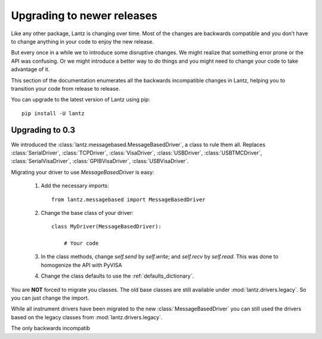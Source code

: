 .. _upgrading:

===========================
Upgrading to newer releases
===========================

Like any other package, Lantz is changing over time. Most of the changes are backwards compatible and you don’t have to change anything in your code to enjoy the new release.

But every once in a while we to introduce some disruptive changes. We might realize that something error prone or the API was confusing. Or we might introduce a better way to do things and you might need to change your code to take advantage of it.

This section of the documentation enumerates all the backwards incompatible changes in Lantz, helping you to transition your code from release to release.

You can upgrade to the latest version of Lantz using pip::

    pip install -U lantz


Upgrading to 0.3
----------------

We introduced the :class:`lantz.messagebased.MessageBasedDriver`, a class to rule them all. Replaces :class:`SerialDriver`, :class:`TCPDriver`, :class:`VisaDriver`, :class:`USBDriver`, :class:`USBTMCDriver`, :class:`SerialVisaDriver`, :class:`GPIBVisaDriver`, :class:`USBVisaDriver`.

Migrating your driver to use `MessageBasedDriver` is easy:

    1. Add the necessary imports::

            from lantz.messagebased import MessageBasedDriver

    2. Change the base class of your driver::

            class MyDriver(MessageBasedDriver):

                # Your code

    3. In the class methods, change `self.send` by `self.write`; and `self.recv` by `self.read`.
       This was done to homogenize the API with PyVISA

    4. Change the class defaults to use the :ref:`defaults_dictionary`.

You are **NOT** forced to migrate you classes. The old base classes are still available under :mod:`lantz.drivers.legacy`. So you can just change the import.

While all instrument drivers have been migrated to the new :class:`MessageBasedDriver` you can still used the drivers based on the legacy classes from :mod:`lantz.drivers.legacy`.

The only backwards incompatib
